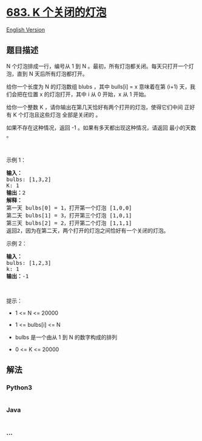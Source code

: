* [[https://leetcode-cn.com/problems/k-empty-slots][683. K
个关闭的灯泡]]
  :PROPERTIES:
  :CUSTOM_ID: k-个关闭的灯泡
  :END:
[[./solution/0600-0699/0683.K Empty Slots/README_EN.org][English
Version]]

** 题目描述
   :PROPERTIES:
   :CUSTOM_ID: 题目描述
   :END:

#+begin_html
  <!-- 这里写题目描述 -->
#+end_html

#+begin_html
  <p>
#+end_html

N 个灯泡排成一行，编号从 1 到 N
。最初，所有灯泡都关闭。每天只打开一个灯泡，直到 N 天后所有灯泡都打开。

#+begin_html
  </p>
#+end_html

#+begin_html
  <p>
#+end_html

给你一个长度为 N 的灯泡数组 blubs ，其中 bulls[i] = x 意味着在第 (i+1)
天，我们会把在位置 x 的灯泡打开，其中 i 从 0 开始，x 从 1 开始。

#+begin_html
  </p>
#+end_html

#+begin_html
  <p class="MachineTrans-lang-zh-CN">
#+end_html

给你一个整数 K ，请你输出在第几天恰好有两个打开的灯泡，使得它们中间 正好
有 K 个灯泡且这些灯泡 全部是关闭的 。

#+begin_html
  </p>
#+end_html

#+begin_html
  <p class="MachineTrans-lang-zh-CN">
#+end_html

如果不存在这种情况，返回 -1 。如果有多天都出现这种情况，请返回
最小的天数 。

#+begin_html
  </p>
#+end_html

#+begin_html
  <p>
#+end_html

 

#+begin_html
  </p>
#+end_html

#+begin_html
  <p>
#+end_html

示例 1：

#+begin_html
  </p>
#+end_html

#+begin_html
  <pre>
  <b>输入：</b>
  bulbs: [1,3,2]
  K: 1
  <b>输出：</b>2
  <b>解释：</b>
  第一天 bulbs[0] = 1，打开第一个灯泡 [1,0,0]
  第二天 bulbs[1] = 3，打开第三个灯泡 [1,0,1]
  第三天 bulbs[2] = 2，打开第二个灯泡 [1,1,1]
  返回2，因为在第二天，两个打开的灯泡之间恰好有一个关闭的灯泡。
  </pre>
#+end_html

#+begin_html
  <p>
#+end_html

示例 2：

#+begin_html
  </p>
#+end_html

#+begin_html
  <pre>
  <strong>输入：</strong>
  bulbs: [1,2,3]
  k: 1
  <strong>输出：</strong>-1
  </pre>
#+end_html

#+begin_html
  <p>
#+end_html

 

#+begin_html
  </p>
#+end_html

#+begin_html
  <p>
#+end_html

提示：

#+begin_html
  </p>
#+end_html

#+begin_html
  <ul>
#+end_html

#+begin_html
  <li>
#+end_html

1 <= N <= 20000

#+begin_html
  </li>
#+end_html

#+begin_html
  <li>
#+end_html

1 <= bulbs[i] <= N

#+begin_html
  </li>
#+end_html

#+begin_html
  <li>
#+end_html

bulbs 是一个由从 1 到 N 的数字构成的排列

#+begin_html
  </li>
#+end_html

#+begin_html
  <li>
#+end_html

0 <= K <= 20000

#+begin_html
  </li>
#+end_html

#+begin_html
  </ul>
#+end_html

** 解法
   :PROPERTIES:
   :CUSTOM_ID: 解法
   :END:

#+begin_html
  <!-- 这里可写通用的实现逻辑 -->
#+end_html

#+begin_html
  <!-- tabs:start -->
#+end_html

*** *Python3*
    :PROPERTIES:
    :CUSTOM_ID: python3
    :END:

#+begin_html
  <!-- 这里可写当前语言的特殊实现逻辑 -->
#+end_html

#+begin_src python
#+end_src

*** *Java*
    :PROPERTIES:
    :CUSTOM_ID: java
    :END:

#+begin_html
  <!-- 这里可写当前语言的特殊实现逻辑 -->
#+end_html

#+begin_src java
#+end_src

*** *...*
    :PROPERTIES:
    :CUSTOM_ID: section
    :END:
#+begin_example
#+end_example

#+begin_html
  <!-- tabs:end -->
#+end_html
